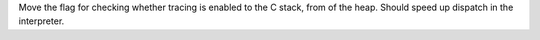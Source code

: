 Move the flag for checking whether tracing is enabled to the C stack, from of the heap.
Should speed up dispatch in the interpreter.
